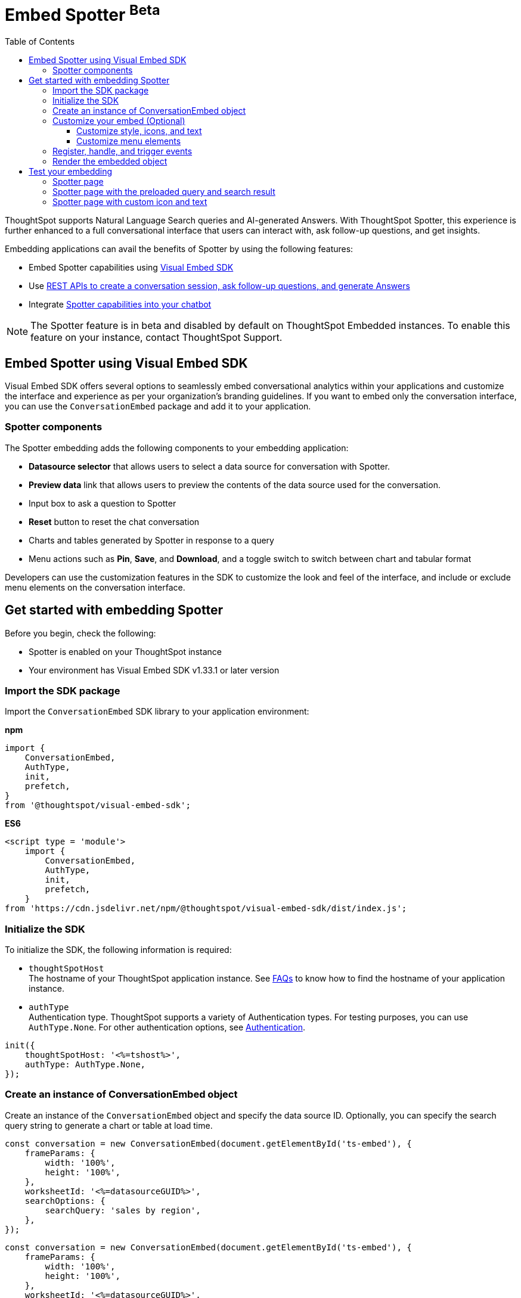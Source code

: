 = Embed Spotter ^Beta^
:toc: true
:toclevels: 3

:page-title: Embed Spotter
:page-pageid: embed-spotter
:page-description: You can use the ConversationEmbed SDK library to embed Conversational analytics experience in your application.

ThoughtSpot supports Natural Language Search queries and AI-generated Answers. With ThoughtSpot Spotter, this experience is further enhanced to a full conversational interface that users can interact with, ask follow-up questions, and get insights.

Embedding applications can avail the benefits of Spotter by using the following features:

* Embed Spotter capabilities using xref:embed-spotter.adoc#_embed_spotter_using_visual_embed_sdk[Visual Embed SDK] +
* Use xref:spotter-apis.adoc[REST APIs to create a conversation session, ask follow-up questions, and generate Answers]
* Integrate xref:spotter-in-custom-chatbot.adoc[Spotter capabilities into your chatbot]

[NOTE]
====
The Spotter feature is in beta and disabled by default on ThoughtSpot Embedded instances. To enable this feature on your instance, contact ThoughtSpot Support.
====

== Embed Spotter using Visual Embed SDK

Visual Embed SDK offers several options to seamlessly embed conversational analytics within your applications and customize the interface and experience as per your organization's branding guidelines.
If you want to embed only the conversation interface, you can use the `ConversationEmbed` package and add it to your application.

=== Spotter components

The Spotter embedding adds the following components to your embedding application:

* *Datasource selector* that allows users to select a data source for conversation with Spotter.
* *Preview data* link that allows users to preview the contents of the data source used for the conversation.
* Input box to ask a question to Spotter
* *Reset* button to reset the chat conversation
* Charts and tables generated by Spotter in response to a query
* Menu actions such as *Pin*, *Save*, and *Download*, and a toggle switch to switch between chart and tabular format

Developers can use the customization features in the SDK to customize the look and feel of the interface, and include or exclude menu elements on the conversation interface.

== Get started with embedding Spotter

Before you begin, check the following:

* Spotter is enabled on your ThoughtSpot instance
* Your environment has Visual Embed SDK v1.33.1 or later version

=== Import the SDK package

Import the `ConversationEmbed` SDK library to your application environment:

**npm**
[source,JavaScript]
----
import {
    ConversationEmbed,
    AuthType,
    init,
    prefetch,
}
from '@thoughtspot/visual-embed-sdk';
----

**ES6**
[source,JavaScript]
----
<script type = 'module'>
    import {
        ConversationEmbed,
        AuthType,
        init,
        prefetch,
    }
from 'https://cdn.jsdelivr.net/npm/@thoughtspot/visual-embed-sdk/dist/index.js';
----

=== Initialize the SDK

To initialize the SDK, the following information is required:

* `thoughtSpotHost` +
The hostname of your ThoughtSpot application instance. See xref:faqs.adoc#tsHostName[FAQs] to know how to find the hostname of your application instance.
* `authType` +
Authentication type. ThoughtSpot supports a variety of Authentication types. For testing purposes, you can use `AuthType.None`. For other authentication options, see xref:embed-authentication.adoc[Authentication].

[source,JavaScript]
----
init({
    thoughtSpotHost: '<%=tshost%>',
    authType: AuthType.None,
});
----

=== Create an instance of ConversationEmbed object

Create an instance of the `ConversationEmbed` object and specify the data source ID. Optionally, you can specify the search query string to generate a chart or table at load time.

[source,JavaScript]
----
const conversation = new ConversationEmbed(document.getElementById('ts-embed'), {
    frameParams: {
        width: '100%',
        height: '100%',
    },
    worksheetId: '<%=datasourceGUID%>',
    searchOptions: {
        searchQuery: 'sales by region',
    },
});
----

[source,JavaScript]
----
const conversation = new ConversationEmbed(document.getElementById('ts-embed'), {
    frameParams: {
        width: '100%',
        height: '100%',
    },
    worksheetId: '<%=datasourceGUID%>',
    searchOptions: {
        searchQuery: 'sales by region',
    },
});
----

=== Customize your embed (Optional)

To customize the Spotter interface, use the configuration attributes and properties available for `ConversationEmbed` embed in the SDK.

* link:https://developers.thoughtspot.com/docs/Class_ConversationEmbed[ConversationEmbed]
* link:https://developers.thoughtspot.com/docs/Interface_BodylessConversationViewConfig[BodylessConversationViewConfig]

==== Customize style, icons, and text
To customize the look and feel of the Spotter page, you can use the `customizations` settings in the SDK. The `customizations` object allows you to add xref:customize-css-styles.adoc[custom CSS definitions], xref:customize-text-strings.adoc[text strings], and xref:customize-icons.adoc[icons].

For example, if you want to use your own icon sprites and the SVG for the icons is  hosted on a Web server, you can replace the default icons on the spotter page as shown in this example.

[source,JavaScript]
----
 init({
     //...
     customizations: {
         iconSpriteUrl: "https://cdn.jsdelivr.net/gh/thoughtspot/custom-css-demo/alternate-spotter-icon.svg"
     }
 });
----

[NOTE]
====
When customizing icons, ensure that the hosting server is added to to the *CSP connect-src domains* list on the *Develop* > *Security Settings* page. For more information, see xref:security-settings.adoc#csp-connect-src[Security Settings].
====

==== Customize menu elements

You can show or hide menu elements such as the *Pin*, *Save*, and *Download* buttons, and chart switcher icon on the Spotter page using xref:embed-actions.adoc[`disabledActions`, `visibleActions`, or `hiddenActions`] array as shown in this example:

[source,JavaScript]
----
 //...
 disabledActions: [Action.Pin,Action.Save]
----

[NOTE]
====
Action enumerators to show, disable, or hide menu elements such as *Preview data*, *Reset*, feedback widget, and the edit and delete icons on the Spotter page are not available in Visual Embed SDK for ThoughtSpot 10.5.0.cl release.
====

=== Register, handle, and trigger events

Register event listeners.

[source,JavaScript]
----
 conversation.on(EmbedEvent.Init, showLoader)
 conversation.on(EmbedEvent.Load, hideLoader)
----
For more information about event types, see the following pages:

* xref:HostEvent.adoc[HostEvent]
* xref:EmbedEvent.adoc[EmbedEvent]

=== Render the embedded object

[source,JavaScript]
----
conversation.render();
----

== Test your embedding

Load the embedded object in your app. If the embedding is successful, you will see the following page:

=== Spotter page

[.widthAuto]
[.bordered]
image::./images/converseEmbed_default.png[Conversation embed]

=== Spotter page with the preloaded query and search result

[.widthAuto]
[.bordered]
image::./images/converseEmbed-with-query.png[Conversation embed]

=== Spotter page with custom icon and text

The following figures show the Spotter page with custom icon sprite and text:

[.widthAuto]
[.bordered]
image::./images/spotter-customization.png[Spotter customization]


[.widthAuto]
[.bordered]
image::./images/spotter-customization2.png[Spotter customization]

